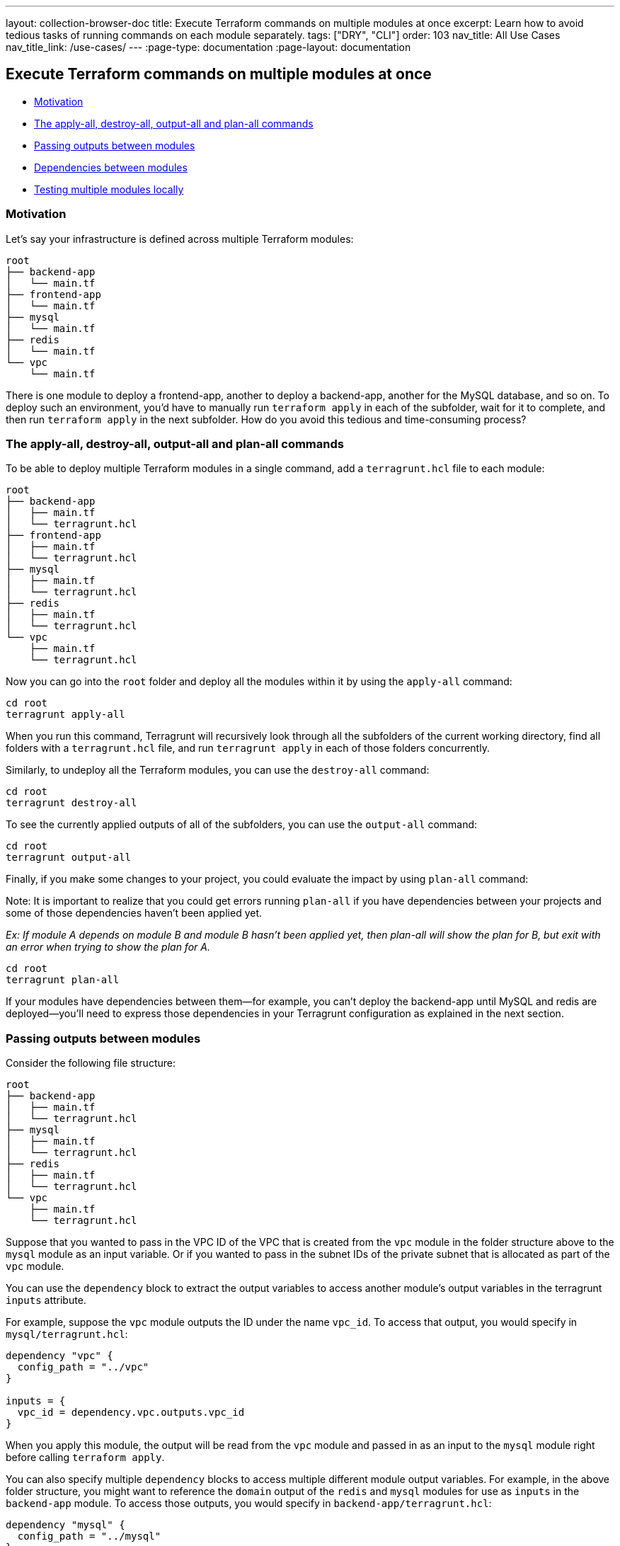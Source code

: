 ---
layout: collection-browser-doc
title: Execute Terraform commands on multiple modules at once
excerpt: Learn how to avoid tedious tasks of running commands on each module separately.
tags: ["DRY", "CLI"]
order: 103
nav_title: All Use Cases
nav_title_link: /use-cases/
---
:page-type: documentation
:page-layout: documentation

:toc:
:toc-placement!:

// GitHub specific settings. See https://gist.github.com/dcode/0cfbf2699a1fe9b46ff04c41721dda74 for details.
ifdef::env-github[]
:tip-caption: :bulb:
:note-caption: :information_source:
:important-caption: :heavy_exclamation_mark:
:caution-caption: :fire:
:warning-caption: :warning:
toc::[]
endif::[]

== Execute Terraform commands on multiple modules at once

* link:#motivation[Motivation]
* link:#the-apply-all-destroy-all-output-all-and-plan-all-commands[The apply-all, destroy-all, output-all and plan-all commands]
* link:#passing-outputs-between-modules[Passing outputs between modules]
* link:#dependencies-between-modules[Dependencies between modules]
* link:#testing-multiple-modules-locally[Testing multiple modules locally]

=== Motivation

Let's say your infrastructure is defined across multiple Terraform modules:

....
root
├── backend-app
│   └── main.tf
├── frontend-app
│   └── main.tf
├── mysql
│   └── main.tf
├── redis
│   └── main.tf
└── vpc
    └── main.tf
....

There is one module to deploy a frontend-app, another to deploy a backend-app, another for the MySQL database, and so on. To deploy such an environment, you'd have to manually run `terraform apply` in each of the subfolder, wait for it to complete, and then run `terraform apply` in the next subfolder. How do you avoid this tedious and time-consuming process?

=== The apply-all, destroy-all, output-all and plan-all commands

To be able to deploy multiple Terraform modules in a single command, add a `terragrunt.hcl` file to each module:

....
root
├── backend-app
│   ├── main.tf
│   └── terragrunt.hcl
├── frontend-app
│   ├── main.tf
│   └── terragrunt.hcl
├── mysql
│   ├── main.tf
│   └── terragrunt.hcl
├── redis
│   ├── main.tf
│   └── terragrunt.hcl
└── vpc
    ├── main.tf
    └── terragrunt.hcl
....

Now you can go into the `root` folder and deploy all the modules within it by using the `apply-all` command:

....
cd root
terragrunt apply-all
....

When you run this command, Terragrunt will recursively look through all the subfolders of the current working directory, find all folders with a `terragrunt.hcl` file, and run `terragrunt apply` in each of those folders concurrently.

Similarly, to undeploy all the Terraform modules, you can use the `destroy-all` command:

....
cd root
terragrunt destroy-all
....

To see the currently applied outputs of all of the subfolders, you can use the `output-all` command:

....
cd root
terragrunt output-all
....

Finally, if you make some changes to your project, you could evaluate the impact by using `plan-all` command:

Note: It is important to realize that you could get errors running `plan-all` if you have dependencies between your projects and some of those dependencies haven't been applied yet.

_Ex: If module A depends on module B and module B hasn't been applied yet, then plan-all will show the plan for B, but exit with an error when trying to show the plan for A._

....
cd root
terragrunt plan-all
....

If your modules have dependencies between them—for example, you can't deploy the backend-app until MySQL and redis are deployed—you'll need to express those dependencies in your Terragrunt configuration as explained in the next section.

=== Passing outputs between modules

Consider the following file structure:

....
root
├── backend-app
│   ├── main.tf
│   └── terragrunt.hcl
├── mysql
│   ├── main.tf
│   └── terragrunt.hcl
├── redis
│   ├── main.tf
│   └── terragrunt.hcl
└── vpc
    ├── main.tf
    └── terragrunt.hcl
....

Suppose that you wanted to pass in the VPC ID of the VPC that is created from the `vpc` module in the folder structure above to the `mysql` module as an input variable. Or if you wanted to pass in the subnet IDs of the private subnet that is allocated as part of the `vpc` module.

You can use the `dependency` block to extract the output variables to access another module's output variables in the terragrunt `inputs` attribute.

For example, suppose the `vpc` module outputs the ID under the name `vpc_id`. To access that output, you would specify in `mysql/terragrunt.hcl`:

....
dependency "vpc" {
  config_path = "../vpc"
}

inputs = {
  vpc_id = dependency.vpc.outputs.vpc_id
}
....

When you apply this module, the output will be read from the `vpc` module and passed in as an input to the `mysql` module right before calling `terraform apply`.

You can also specify multiple `dependency` blocks to access multiple different module output variables. For example, in the above folder structure, you might want to reference the `domain` output of the `redis` and `mysql` modules for use as `inputs` in the `backend-app` module. To access those outputs, you would specify in `backend-app/terragrunt.hcl`:

....
dependency "mysql" {
  config_path = "../mysql"
}

dependency "redis" {
  config_path = "../redis"
}

inputs = {
  mysql_url = dependency.mysql.outputs.domain
  redis_url = dependency.redis.outputs.domain
}
....

Note that each `dependency` is automatically considered a dependency in Terragrunt. This means that when you run `apply-all` on a config that has `dependency` blocks, Terragrunt will not attempt to deploy the config until all the modules referenced in `dependency` blocks have been applied. So for the above example, the order for the `apply-all` command would be:

. Deploy the VPC
. Deploy MySQL and Redis in parallel
. Deploy the backend-app

If any of the modules failed to deploy, then Terragrunt will not attempt to deploy the modules that depend on them.

*Note*: Not all blocks are able to access outputs passed by `dependency` blocks. See the section on link:/documentation/getting-started/configuration/#configuration-parsing-order[Configuration parsing order] for more information.

==== Unapplied dependency and mock outputs

Terragrunt will return an error indicating the dependency hasn't been applied yet if the terraform module managed by the terragrunt config referenced in a `dependency` block has not been applied yet. This is because you cannot actually fetch outputs out of an unapplied Terraform module, even if there are no resources being created in the module.

This is most problematic when running commands that do not modify state (e.g `plan-all` and `validate-all`) on a completely new setup where no infrastructure has been deployed. You won't be able to `plan` or `validate` a module if you can't determine the `inputs`. If the module depends on the outputs of another module that hasn't been applied yet, you won't be able to compute the `inputs` unless the dependencies are all applied. However, in real life usage, you would want to run `validate-all` or `plan-all` on a completely new set of infrastructure.

To address this, you can provide mock outputs to use when a module hasn't been applied yet. This is configured using the `mock_outputs` attribute on the `dependency` block and it corresponds to a map that will be injected in place of the actual dependency outputs if the target config hasn't been applied yet.

For example, in the previous example with a `mysql` module and `vpc` module, suppose you wanted to place in a temporary, dummy value for the `vpc_id` during a `validate-all` for the `mysql` module. You can specify in `mysql/terragrunt.hcl`:

....
dependency "vpc" {
  config_path = "../vpc"

  mock_outputs = {
    vpc_id = "temporary-dummy-id"
  }
}

inputs = {
  vpc_id = dependency.vpc.outputs.vpc_id
}
....

You can now run `validate` on this config before the `vpc` module is applied because Terragrunt will use the map `{vpc_id = "temporary-dummy-id"}` as the `outputs` attribute on the dependency instead of erroring out.

What if you wanted to restrict this behavior to only the `validate` command? For example, you might not want to use the defaults for a `plan` operation because the plan doesn't give you any indication of what is actually going to be created.

You can use the `mock_outputs_allowed_terraform_commands` attribute to indicate that the `mock_outputs` should only be used when running those Terraform commands. So to restrict the `mock_outputs` to only when `validate` is being run, you can modify the above `terragrunt.hcl` file to:

....
dependency "vpc" {
  config_path = "../vpc"

  mock_outputs = {
    vpc_id = "temporary-dummy-id"
  }
  mock_outputs_allowed_terraform_commands = ["validate"]
}

inputs = {
  vpc_id = dependency.vpc.outputs.vpc_id
}
....

Note that indicating `validate` means that the `mock_outputs` will be used either with `validate` or with `validate-all`.

You can also use `skip_outputs` on the `dependency` block to specify the dependency without pulling in the outputs:

....
dependency "vpc" {
  config_path = "../vpc"
  skip_outputs = true
}
....

When `skip_outputs` is used with `mock_outputs`, mocked outputs will be returned without pulling in the outputs from remote states. This can be useful when you disable the backend initialization (`remote_state.disable_init`) in CI for example.

....
dependency "vpc" {
  config_path = "../vpc"
  mock_outputs = {
    vpc_id = "temporary-dummy-id"
  }

  skip_outputs = true
}
....

=== Dependencies between modules

You can also specify dependencies explicitly. Consider the following file structure:

....
root
├── backend-app
│   ├── main.tf
│   └── terragrunt.hcl
├── frontend-app
│   ├── main.tf
│   └── terragrunt.hcl
├── mysql
│   ├── main.tf
│   └── terragrunt.hcl
├── redis
│   ├── main.tf
│   └── terragrunt.hcl
└── vpc
    ├── main.tf
    └── terragrunt.hcl
....

Let's assume you have the following dependencies between Terraform modules:

* `backend-app` depends on `mysql`, `redis`, and `vpc`
* `frontend-app` depends on `backend-app` and `vpc`
* `mysql` depends on `vpc`
* `redis` depends on `vpc`
* `vpc` has no dependencies

You can express these dependencies in your `terragrunt.hcl` config files using a `dependencies` block. For example, in `backend-app/terragrunt.hcl` you would specify:

[source,hcl]
----
dependencies {
  paths = ["../vpc", "../mysql", "../redis"]
}
----

Similarly, in `frontend-app/terragrunt.hcl`, you would specify:

[source,hcl]
----
dependencies {
  paths = ["../vpc", "../backend-app"]
}
----

Once you've specified the dependencies in each `terragrunt.hcl` file, when you run the `terragrunt apply-all` or `terragrunt destroy-all`, Terragrunt will ensure that the dependencies are applied or destroyed, respectively, in the correct order. For the example at the start of this section, the order for the `apply-all` command would be:

. Deploy the VPC
. Deploy MySQL and Redis in parallel
. Deploy the backend-app
. Deploy the frontend-app

If any of the modules fail to deploy, then Terragrunt will not attempt to deploy the modules that depend on them. Once you've fixed the error, it's usually safe to re-run the `apply-all` or `destroy-all` command again, since it'll be a no-op for the modules that already deployed successfully, and should only affect the ones that had an error the last time around.

To check all of your dependencies and validate the code in them, you can use the `validate-all` command.

=== Testing multiple modules locally

If you are using Terragrunt to configure link:#remote-terraform-configurations[remote Terraform configurations] and all of your modules have the `source` parameter set to a Git URL, but you want to test with a local checkout of the code, you can use the `--terragrunt-source` parameter:

....
cd root
terragrunt plan-all --terragrunt-source /source/modules
....

If you set the `--terragrunt-source` parameter, the `xxx-all` commands will assume that parameter is pointing to a folder on your local file system that has a local checkout of all of your Terraform modules. For each module that is being processed via a `xxx-all` command, Terragrunt will read in the `source` parameter in that module's `terragrunt.hcl` file, parse out the path (the portion after the double-slash), and append the path to the `--terragrunt-source` parameter to create the final local path for that module.

For example, consider the following `terragrunt.hcl` file:

[source,hcl]
----
terraform {
  source = "git::git@github.com:acme/infrastructure-modules.git//networking/vpc?ref=v0.0.1"
}
----

If you run `terragrunt apply-all --terragrunt-source /source/infrastructure-modules`, then the local path Terragrunt will compute for the module above will be `/source/infrastructure-modules//networking/vpc`.
